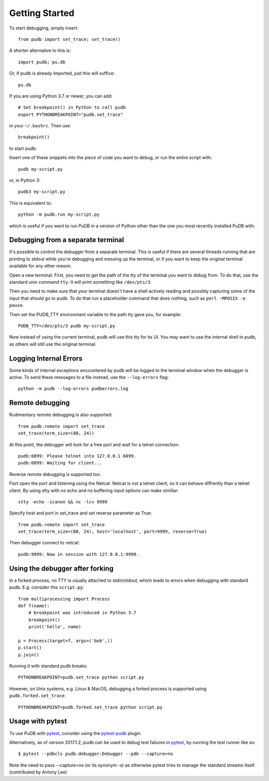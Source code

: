 Getting Started
---------------

To start debugging, simply insert::

    from pudb import set_trace; set_trace()

A shorter alternative to this is::

    import pudb; pu.db

Or, if pudb is already imported, just this will suffice::

    pu.db

If you are using Python 3.7 or newer, you can add::

    # Set breakpoint() in Python to call pudb
    export PYTHONBREAKPOINT="pudb.set_trace"

in your ``~/.bashrc``. Then use::

    breakpoint()

to start pudb.

Insert one of these snippets into the piece of code you want to debug, or
run the entire script with::

    pudb my-script.py

or, in Python 3::

    pudb3 my-script.py

This is equivalent to::

    python -m pudb.run my-script.py

which is useful if you want to run PuDB in a version of Python other than the
one you most recently installed PuDB with.

Debugging from a separate terminal
^^^^^^^^^^^^^^^^^^^^^^^^^^^^^^^^^^

It's possible to control the debugger from a separate terminal. This is useful
if there are several threads running that are printing to stdout while
you're debugging and messing up the terminal, or if you want to keep the
original terminal available for any other reason.

Open a new terminal. First, you need to get the path of the tty of the
terminal you want to debug from. To do that, use the standard unix
command ``tty``. It will print something like ``/dev/pts/3``.

Then you need to make sure that your terminal doesn't have a shell actively
reading and possibly capturing some of the input that should go to pudb.
To do that run a placeholder command that does nothing,
such as ``perl -MPOSIX -e pause``.

Then set the PUDB_TTY environment variable to the path tty gave you,
for example::

    PUDB_TTY=/dev/pts/3 pudb my-script.py

Now instead of using the current terminal, pudb will use this tty for its UI.
You may want to use the internal shell in pudb, as others will still use the
original terminal.

Logging Internal Errors
^^^^^^^^^^^^^^^^^^^^^^^

Some kinds of internal exceptions encountered by pudb will be logged to the
terminal window when the debugger is active. To send these messages to a file
instead, use the ``--log-errors`` flag::

    python -m pudb --log-errors pudberrors.log

Remote debugging
^^^^^^^^^^^^^^^^

Rudimentary remote debugging is also supported::

    from pudb.remote import set_trace
    set_trace(term_size=(80, 24))

At this point, the debugger will look for a free port and wait for a telnet
connection::

    pudb:6899: Please telnet into 127.0.0.1 6899.
    pudb:6899: Waiting for client...

Reverse remote debugging is supported too.

Fisrt open the port and listening using the Netcat. Netcat is not a
telnet client, so it can behave diffrently than a telnet client.
By using stty with no echo and no buffering input options can make simillar::

    stty -echo -icanon && nc -lcv 9999
    
Specify host and port in set_trace and set reverse parameter as True::

    from pudb.remote import set_trace
    set_trace(term_size=(80, 24), host='localhost', port=9999, reverse=True)

Then debugger connect to netcat::

    pudb:9999: Now in session with 127.0.0.1:9999.


Using the debugger after forking
^^^^^^^^^^^^^^^^^^^^^^^^^^^^^^^^

In a forked process, no TTY is usually attached to stdin/stdout, which leads to errors
when debugging with standard pudb. E.g. consider this ``script.py``::

    from multiprocessing import Process
    def f(name):
        # breakpoint was introduced in Python 3.7
        breakpoint()
        print('hello', name)
    
    p = Process(target=f, args=('bob',))
    p.start()
    p.join()

Running it with standard pudb breaks::

    PYTHONBREAKPOINT=pudb.set_trace python script.py

However, on Unix systems, e.g. Linux & MacOS, debugging a forked
process is supported using ``pudb.forked.set_trace``::

    PYTHONBREAKPOINT=pudb.forked.set_trace python script.py


Usage with pytest
^^^^^^^^^^^^^^^^^

To use PuDB with `pytest <http://docs.pytest.org/en/latest/>`_, consider
using the `pytest-pudb <https://pypi.python.org/pypi/pytest-pudb>`_ plugin.

Alternatively, as of version 2017.1.2, pudb can be used to debug test failures
in `pytest <http://docs.pytest.org/en/latest/>`_, by running the test runner
like so::

    $ pytest --pdbcls pudb.debugger:Debugger --pdb --capture=no

Note the need to pass --capture=no (or its synonym -s) as otherwise
pytest tries to manage the standard streams itself. (contributed by Antony Lee)
